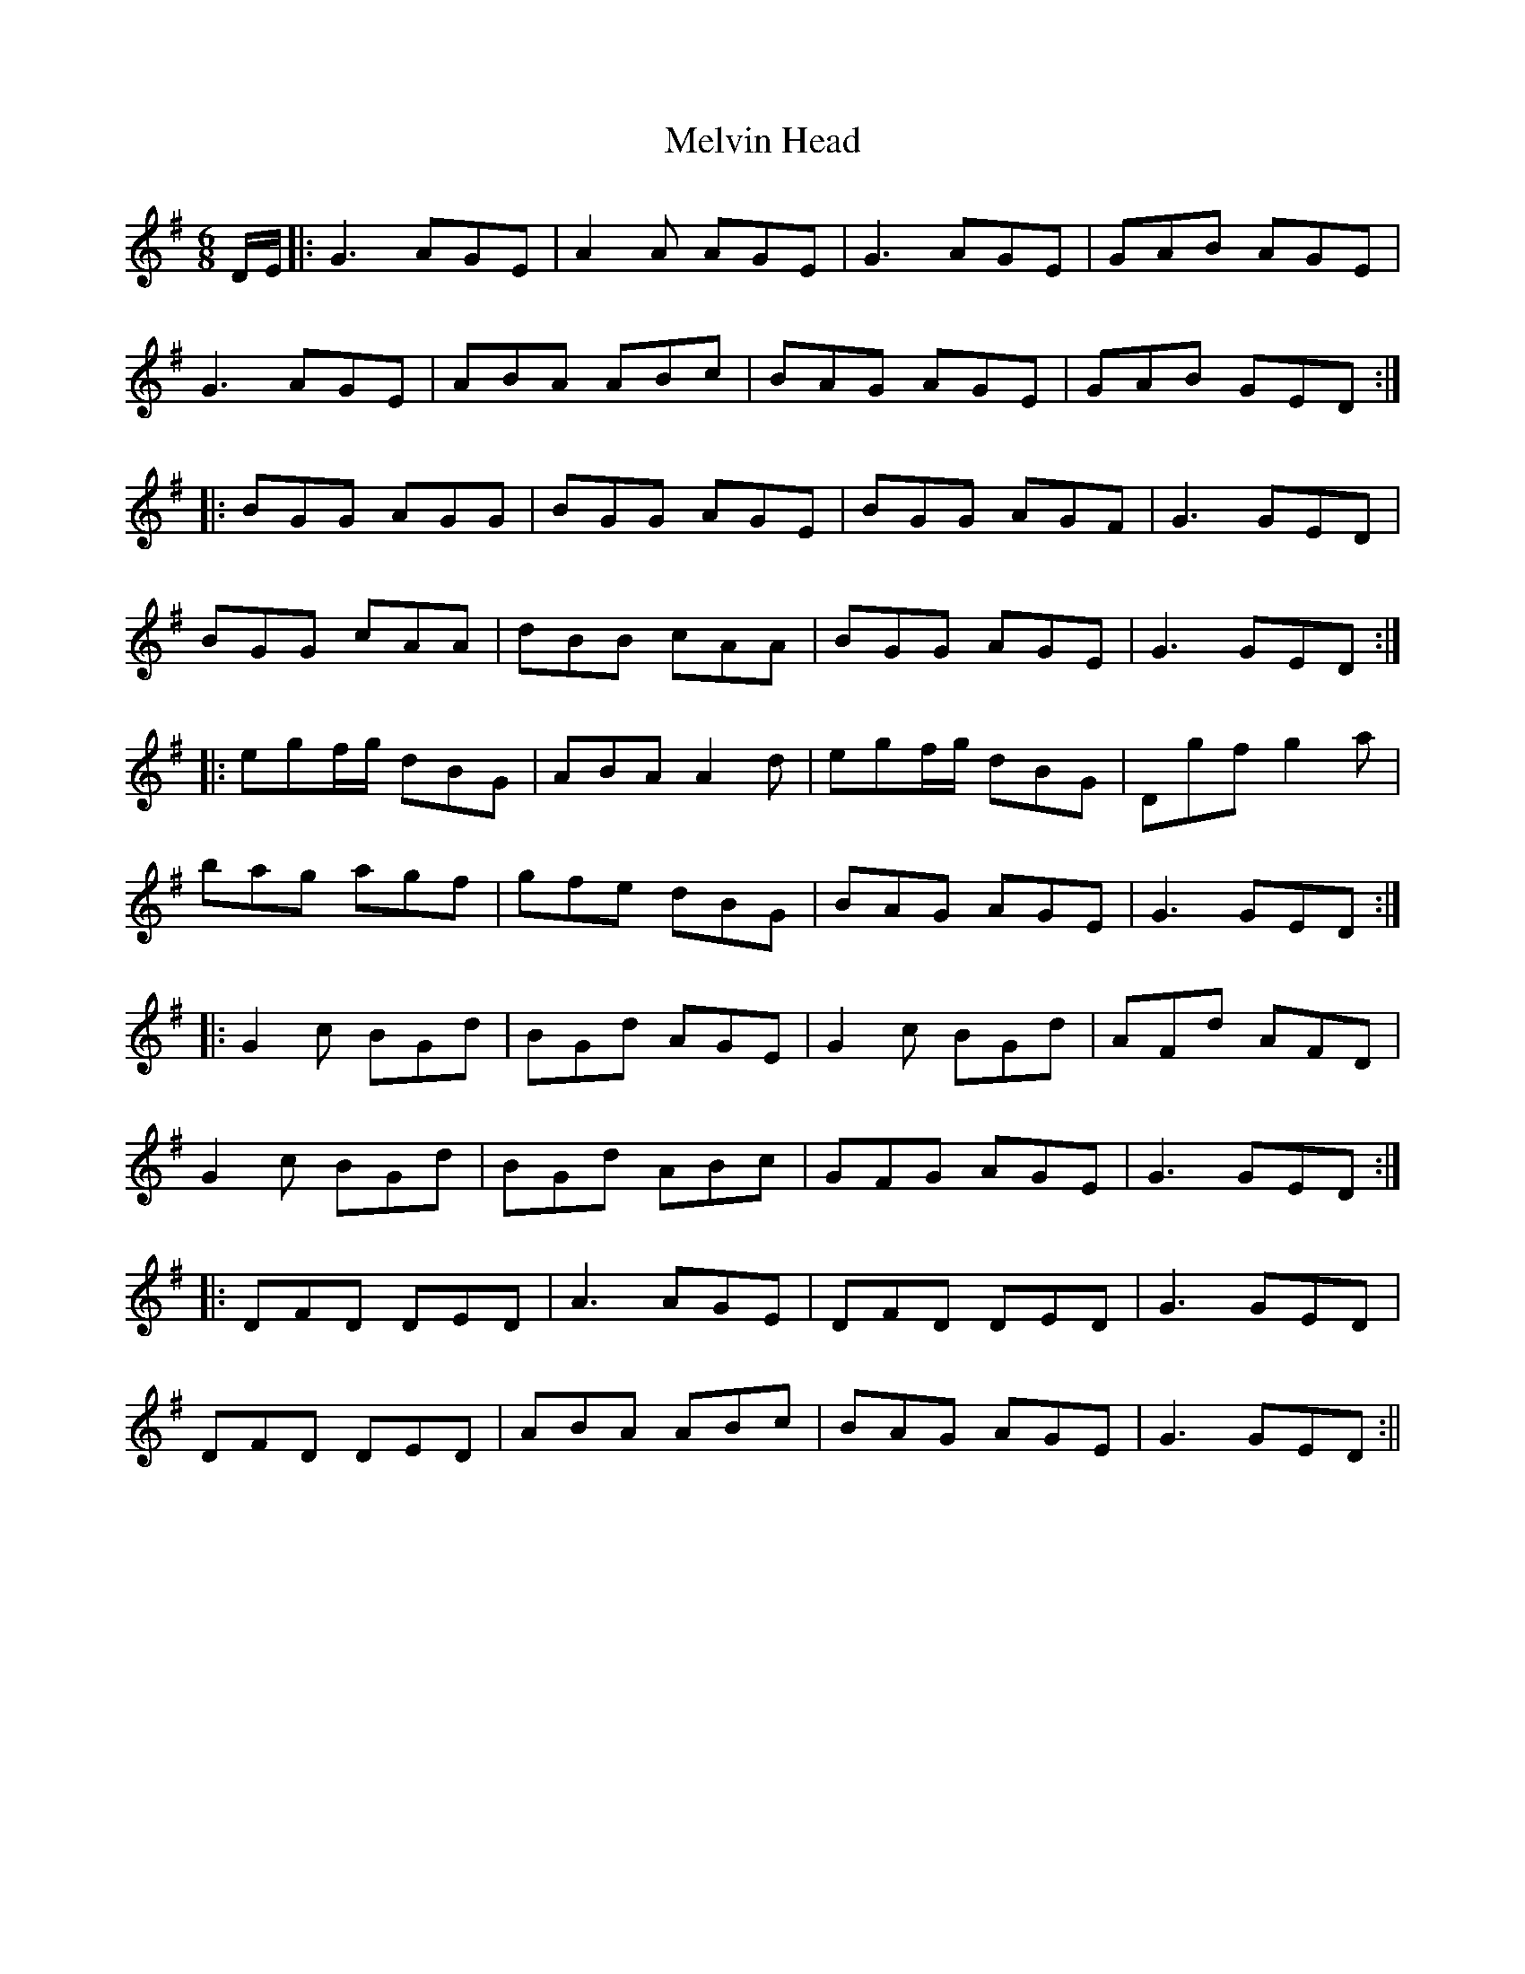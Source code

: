 X:121
T:Melvin Head
M:6/8
L:1/8
S:Sergt. James O'Neill manuscripts
K:G
D/2E/2|:G3 AGE|A2 A AGE|G3 AGE|GAB AGE|
G3 AGE|ABA ABc|BAG AGE|GAB GED:|
|:BGG AGG|BGG AGE|BGG AGF|G3 GED|
BGG cAA|dBB cAA|BGG AGE|G3 GED:|
|:egf/2g/2 dBG|ABA A2 d|egf/2g/2 dBG|Dgf g2 a|
bag agf|gfe dBG|BAG AGE|G3 GED:|
|:G2 c BGd|BGd AGE|G2 c BGd|AFd AFD|
G2 c BGd|BGd ABc|GFG AGE|G3 GED:|
|:DFD DED|A3 AGE|DFD DED|G3 GED|
DFD DED|ABA ABc|BAG AGE|G3 GED:||
